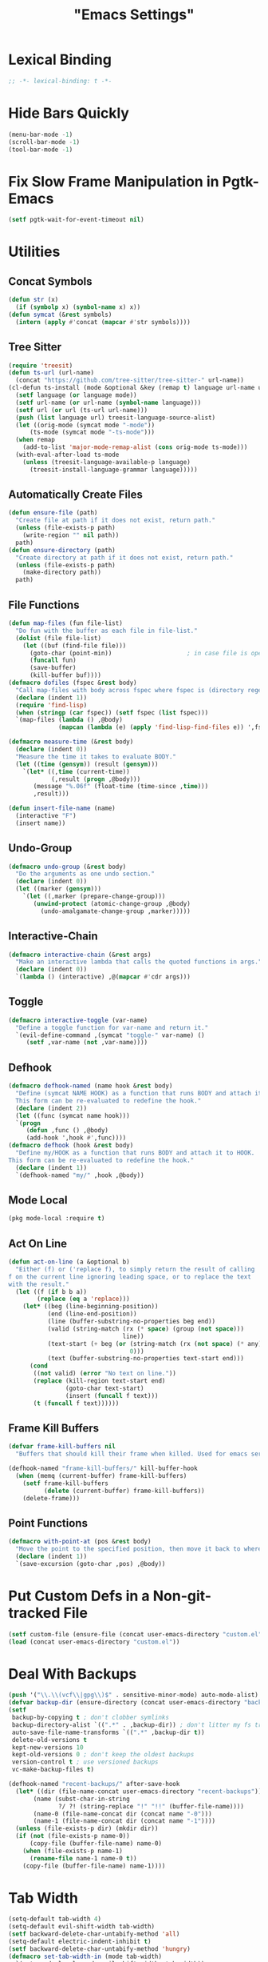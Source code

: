 #+title: "Emacs Settings"
* Lexical Binding
#+begin_src  emacs-lisp
  ;; -*- lexical-binding: t -*-
#+end_src
* Hide Bars Quickly
#+begin_src emacs-lisp
  (menu-bar-mode -1)
  (scroll-bar-mode -1)
  (tool-bar-mode -1)
#+end_src
* Fix Slow Frame Manipulation in Pgtk-Emacs
#+begin_src emacs-lisp
  (setf pgtk-wait-for-event-timeout nil)
#+end_src
* Utilities
** Concat Symbols
#+begin_src emacs-lisp
  (defun str (x)
    (if (symbolp x) (symbol-name x) x))
  (defun symcat (&rest symbols)
    (intern (apply #'concat (mapcar #'str symbols))))
#+end_src
** Tree Sitter
#+begin_src emacs-lisp
  (require 'treesit)
  (defun ts-url (url-name)
  	(concat "https://github.com/tree-sitter/tree-sitter-" url-name))
  (cl-defun ts-install (mode &optional &key (remap t) language url-name url)
    (setf language (or language mode))
    (setf url-name (or url-name (symbol-name language)))
    (setf url (or url (ts-url url-name)))
    (push (list language url) treesit-language-source-alist)
    (let ((orig-mode (symcat mode "-mode"))
  		(ts-mode (symcat mode "-ts-mode")))
  	(when remap
  	  (add-to-list 'major-mode-remap-alist (cons orig-mode ts-mode)))
  	(with-eval-after-load ts-mode
  	  (unless (treesit-language-available-p language)
  		(treesit-install-language-grammar language)))))
#+end_src
** Automatically Create Files
#+begin_src emacs-lisp
  (defun ensure-file (path)
    "Create file at path if it does not exist, return path."
    (unless (file-exists-p path)
      (write-region "" nil path))
    path)
  (defun ensure-directory (path)
    "Create directory at path if it does not exist, return path."
    (unless (file-exists-p path)
      (make-directory path))
    path)
#+end_src
** File Functions
#+begin_src emacs-lisp
  (defun map-files (fun file-list)
    "Do fun with the buffer as each file in file-list."
    (dolist (file file-list)
      (let ((buf (find-file file)))
        (goto-char (point-min))						; in case file is open
        (funcall fun)
        (save-buffer)
        (kill-buffer buf))))
  (defmacro dofiles (fspec &rest body)
    "Call map-files with body across fspec where fspec is (directory regexp) or a list of such forms."
    (declare (indent 1))
    (require 'find-lisp)
    (when (stringp (car fspec)) (setf fspec (list fspec)))
    `(map-files (lambda () ,@body)
                (mapcan (lambda (e) (apply 'find-lisp-find-files e)) ',fspec)))

  (defmacro measure-time (&rest body)
    (declare (indent 0))
    "Measure the time it takes to evaluate BODY."
    (let ((time (gensym)) (result (gensym)))
      `(let* ((,time (current-time))
              (,result (progn ,@body)))
         (message "%.06f" (float-time (time-since ,time)))
         ,result)))

  (defun insert-file-name (name)
    (interactive "F")
    (insert name))
#+end_src
** Undo-Group
#+begin_src emacs-lisp
  (defmacro undo-group (&rest body)
    "Do the arguments as one undo section."
    (declare (indent 0))
    (let ((marker (gensym)))
      `(let ((,marker (prepare-change-group)))
         (unwind-protect (atomic-change-group ,@body)
           (undo-amalgamate-change-group ,marker)))))

#+end_src
** Interactive-Chain
#+begin_src emacs-lisp
  (defmacro interactive-chain (&rest args)
    "Make an interactive lambda that calls the quoted functions in args."
    (declare (indent 0))
    `(lambda () (interactive) ,@(mapcar #'cdr args)))
#+end_src
** Toggle
#+begin_src emacs-lisp
  (defmacro interactive-toggle (var-name)
    "Define a toggle function for var-name and return it."
    `(evil-define-command ,(symcat "toggle-" var-name) ()
       (setf ,var-name (not ,var-name))))
#+end_src
** Defhook
#+begin_src emacs-lisp
  (defmacro defhook-named (name hook &rest body)
    "Define (symcat NAME HOOK) as a function that runs BODY and attach it to HOOK.
    This form can be re-evaluated to redefine the hook."
    (declare (indent 2))
    (let ((func (symcat name hook)))
  	`(progn
  	   (defun ,func () ,@body)
  	   (add-hook ',hook #',func))))
  (defmacro defhook (hook &rest body)
    "Define my/HOOK as a function that runs BODY and attach it to HOOK.
  This form can be re-evaluated to redefine the hook."
    (declare (indent 1))
    `(defhook-named "my/" ,hook ,@body))
#+end_src
** Mode Local
#+begin_src emacs-lisp
  (pkg mode-local :require t)
#+end_src
** Act On Line
#+begin_src emacs-lisp
  (defun act-on-line (a &optional b)
    "Either (f) or ('replace f), to simply return the result of calling
  f on the current line ignoring leading space, or to replace the text
  with the result."
    (let ((f (if b b a))
          (replace (eq a 'replace)))
      (let* ((beg (line-beginning-position))
             (end (line-end-position))
             (line (buffer-substring-no-properties beg end))
             (valid (string-match (rx (* space) (group (not space)))
                                  line))
             (text-start (+ beg (or (string-match (rx (not space) (* any)) line)
                                    0)))
             (text (buffer-substring-no-properties text-start end)))
        (cond
         ((not valid) (error "No text on line."))
         (replace (kill-region text-start end)
                  (goto-char text-start)
                  (insert (funcall f text)))
         (t (funcall f text))))))
#+end_src
** Frame Kill Buffers
#+begin_src emacs-lisp
  (defvar frame-kill-buffers nil
    "Buffers that should kill their frame when killed. Used for emacs server.")

  (defhook-named "frame-kill-buffers/" kill-buffer-hook
    (when (memq (current-buffer) frame-kill-buffers)
      (setf frame-kill-buffers
            (delete (current-buffer) frame-kill-buffers))
      (delete-frame)))
#+end_src
** Point Functions
#+begin_src emacs-lisp
  (defmacro with-point-at (pos &rest body)
    "Move the point to the specified position, then move it back to where it was before."
    (declare (indent 1))
    `(save-excursion (goto-char ,pos) ,@body))
#+end_src
* Put Custom Defs in a Non-git-tracked File
#+begin_src emacs-lisp
  (setf custom-file (ensure-file (concat user-emacs-directory "custom.el")))
  (load (concat user-emacs-directory "custom.el"))
#+end_src
* Deal With Backups
#+begin_src emacs-lisp
  (push '("\\.\\(vcf\\|gpg\\)$" . sensitive-minor-mode) auto-mode-alist) ; don't backup keys
  (defvar backup-dir (ensure-directory (concat user-emacs-directory "backups/")))
  (setf
   backup-by-copying t ; don't clobber symlinks
   backup-directory-alist `((".*" . ,backup-dir)) ; don't litter my fs tree
   auto-save-file-name-transforms `((".*" ,backup-dir t))
   delete-old-versions t
   kept-new-versions 10
   kept-old-versions 0 ; don't keep the oldest backups
   version-control t ; use versioned backups
   vc-make-backup-files t)

  (defhook-named "recent-backups/" after-save-hook
    (let* ((dir (file-name-concat user-emacs-directory "recent-backups"))
  		 (name (subst-char-in-string
  				?/ ?! (string-replace "!" "!!" (buffer-file-name))))
  		 (name-0 (file-name-concat dir (concat name "-0")))
  		 (name-1 (file-name-concat dir (concat name "-1"))))
  	(unless (file-exists-p dir) (mkdir dir))
  	(if (not (file-exists-p name-0))
  		(copy-file (buffer-file-name) name-0)
  	  (when (file-exists-p name-1)
  		(rename-file name-1 name-0 t))
  	  (copy-file (buffer-file-name) name-1))))
#+end_src
* Tab Width
#+begin_src emacs-lisp
  (setq-default tab-width 4)
  (setq-default evil-shift-width tab-width)
  (setf backward-delete-char-untabify-method 'all)
  (setq-default electric-indent-inhibit t)
  (setf backward-delete-char-untabify-method 'hungry)
  (defmacro set-tab-width-in (mode tab-width)
    `(setq-mode-local ,mode evil-shift-width ,tab-width))
#+end_src
* Prettify Emacs
** Hide Minor Modes
#+begin_src emacs-lisp
  (pkg diminish :require t)
#+end_src
** Font
#+begin_src emacs-lisp
  (custom-set-faces
   '(variable-pitch ((t (:family "Cochineal" :height 110))))
   '(fixed-pitch ((t (:family "Iosevka" :height 87))))
   '(default ((t (:family "Iosevka" :height 87)))))
#+end_src
** Ligatures
#+begin_src emacs-lisp
  (pkg ligature :require t :host "mickeynp/ligature.el")
  (ligature-set-ligatures 'prog-mode
                          '(("<" (rx (| (: (** 0 2 "<") (| (+ "=") (+ "-")) (** 0 3 ">"))
                                        (: (+ "*")  (\? ">"))
                                        (: "|" (\? ">"))
                                        (: "!" (>= 2 "-"))
                                        ">")))
                            ("-" (rx (| ":" "=" "+" (: (* "-") (** 1 3 ">")))))
                            ("=" (rx (| ":" "*" "+" "<<" (: (* "=") (** 0 3 ">")))))
                            (":" (rx (| (** 1 2 ":") "=" "-" "+" ">")))
                            ("+" (rx (| ":" "*" (+ "+"))))
                            ("*" (rx (| "/" "=" "+" ">")))
                            ("/" (rx "*"))
                            (">" (rx (? ">") "="))
                            ("!" (rx (** 1 3 "=")))
                            ("|" (rx ">"))
                            ;; "<~~" "<~" "~>" (concat "~" "~>") "</" "</>" "/>" ;; these look funny
                            ;; "<<-" "<-" "->" "-->" "--->" "<->" "<-->" "<--->" "<---->" "<!--" "<!---"
                            ;; "<==" "<===" "=>" "=>>" "==>" "===>" "<=>" "<==>" "<===>" "<====>"
                            ;; ">>=" "=<<"
                            ;; "::" ":::"
                            ;; "==" "!=" "===" "!==" "<=" ">="
                            ;; ":=" ":-" ":+"
                            ;; "<|" "<|>" "|>" "<>"
                            ;; "+:" "-:" "=:"
                            ;; "<******>" "<*****>" "<****>" "<***>" "<**>" "<*" "<*>" "*>"
                            ;; "++" "+++"
                            ;; "/*" "*/" "*+" "+*" "<:" ":>" "*=" "=*"
                            ))
  (global-ligature-mode 1)
#+end_src
** Icons
#+begin_src emacs-lisp
  (unless using-guix
   (pkg all-the-icons)
   (after-load all-the-icons
     (unless all-the-icons-fonts-installed?
       (all-the-icons-install-fonts t))))
#+end_src
** Line Numbers
#+begin_src emacs-lisp
  (global-display-line-numbers-mode 1)
  (setq-default display-line-numbers t
                display-line-numbers-widen t
                display-line-numbers-type 'relative
                display-line-numbers-width-start t
                display-line-numbers-grow-only t)
#+end_src
** Paren Highlighting
#+begin_src emacs-lisp
  (setf show-paren-delay 0)
  (show-paren-mode)
  (electric-pair-mode)
#+end_src
** Gruvbox Theme
#+begin_src emacs-lisp
  (pkg gruvbox-theme :require t)
  (load-theme 'gruvbox-dark-hard t)
#+end_src
** Start Screen (Dashboard)
#+begin_src emacs-lisp
  (pkg dashboard)
  (require 'dashboard)
  (setf initial-buffer-choice (lambda ()
                                (if (buffer-file-name)
                                    (current-buffer)
                                  (or (get-buffer "*dashboard*")
                                      (progn (dashboard-refresh-buffer)
                                             (get-buffer "*dashboard*")))))
        dashboard-projects-backend 'project-el
        dashboard-items '((recents . 5) (bookmarks . 5) (agenda . 5) (projects . 5)))
  (dashboard-setup-startup-hook)
#+end_src
** Turn ^L (Line Feed) Into a Horizontal Line
#+begin_src emacs-lisp
  (pkg page-break-lines :require t)
  (diminish 'page-break-lines-mode)
  (global-page-break-lines-mode)
#+end_src
** Trailing Whitespace
#+begin_src emacs-lisp
  (setq-default show-trailing-whitespace t)
#+end_src
** Line Wrap
#+begin_src emacs-lisp
  (pkg visual-fill-column)
  (defun toggle-word-wrap (&optional arg)
    (interactive)
    (let ((status (or arg (if visual-line-mode 0 1))))
      (visual-line-mode status)
      (visual-fill-column-mode 0)))
  (setf visual-fill-column-mode nil)
  (defun toggle-word-wrap-at-col (&optional arg)
    (interactive)
    (let ((status (or arg (if visual-fill-column-mode 0 1))))
      (visual-line-mode status)
      (visual-fill-column-mode status)))
  (setq-default fill-column 80)
  (global-visual-line-mode)
#+end_src
** Make Cursor Shapes Work in Terminal
#+begin_src emacs-lisp
  (pkg term-cursor :repo "h0d/term-cursor.el" :require t)
  (global-term-cursor-mode)
#+end_src
* Count Keys
#+begin_src emacs-lisp
  (pkg keyfreq :require t)
  (keyfreq-mode 1)
  (keyfreq-autosave-mode 1)
  (setf keyfreq-excluded-commands '(self-insert-command))
#+end_src
* Editing
** Evil Requirements
Use ~undo-tree~ and ~goto-chg~ to get the related features in evil.
#+begin_src emacs-lisp
  (pkg undo-tree :require t)
  (diminish 'undo-tree-mode)
  (setf undo-tree-visualizer-timestamps t
        undo-tree-visualizer-lazy-drawing nil
        undo-tree-auto-save-history t)
  (let ((undo-dir (expand-file-name "undo" user-emacs-directory)))
    (setf undo-tree-history-directory-alist (list (cons "." undo-dir))))
  ;; this is broken, the after save hook below fixes it, but it still needs to be here
  (defhook "undo-tree-save/" after-save-hook (when undo-tree-mode (undo-tree-save-history nil t)))
  (global-undo-tree-mode)

  (pkg goto-chg :require t)
#+end_src
** Make <backspace> Work Like C-g
#+begin_src emacs-lisp
  (define-key key-translation-map
    (kbd "DEL") (lambda (c) (kbd (if (eq evil-state 'insert) "DEL" "C-g"))))
#+end_src
** Evil
#+begin_src emacs-lisp
  (setf
   evil-want-keybinding nil
   evil-search-module 'evil-search
   evil-undo-system 'undo-tree
   evil-cross-lines t
   evil-want-C-u-scroll t
   evil-want-C-i-jump t
   evil-want-visual-char-semi-exclusive t
   evil-want-Y-yank-to-eol t
   evil-ex-search-vim-style-regexp t
   evil-ex-substitute-global t
   evil-ex-visual-char-range t ; column range for ex commands this doesn't work
   evil-symbol-word-search t	 ; more vim-like behavior
   evil-want-change-word-to-end nil ; ce and cw are now different
   shift-select-mode nil						; don't activate mark on shift-click
   )

  (pkg evil :require t)

  (evil-mode 1)
  (setf evil-emacs-state-cursor 'box
        evil-normal-state-cursor 'box
        evil-visual-state-cursor 'box
        evil-insert-state-cursor 'bar
        evil-replace-state-cursor 'hbar
        evil-operator-state-cursor 'hollow)
  (setf evil-extra-operator-eval-modes-alist
        '((lisp-mode . sly-eval-region)
          (scheme-mode . geiser-eval-region)
          (clojure-mode . cider-eval-region)
          (ruby-mode . ruby-send-region)
          (enh-ruby-mode . ruby-send-region)
          (python-mode . python-shell-send-region)
          (julia-mode . julia-shell-run-region)
          (raku-mode . raku-send-region-to-repl)))
#+end_src
** Evil Collection
#+begin_src emacs-lisp
  (setf evil-collection-setup-minibuffer t)
  (pkg evil-collection :require t)
  (after-load evil-collection-unimpaired (diminish 'evil-collection-unimpaired-mode))
  (setf evil-collection-mode-list (delete 'lispy evil-collection-mode-list))
  (evil-collection-init)
#+end_src
** Evil Extensions
*** Surround
Allow actions that act on surrounding delimiters: =ds=, =cs=, =ys=, etc.
#+begin_src emacs-lisp
  (pkg evil-surround :require t)
  (setq-default evil-surround-pairs-alist
                `((?“ . ("“" . "”"))
                  (?” . ("“ " . " ”"))
                  ,@evil-surround-pairs-alist))
  (global-evil-surround-mode 1)
#+end_src
*** Text Objects
#+begin_src emacs-lisp
  (pkg targets :require t :repo "noctuid/targets.el")
  (targets-setup t :last-key "N")
#+end_src
*** Swap Text Using =gx=
#+begin_src emacs-lisp
  (pkg evil-exchange :require t)
  (evil-exchange-install)
#+end_src
*** History in Minibuffer
#+begin_src emacs-lisp
  (dolist (i evil-collection-minibuffer-maps)
    (evil-define-key* 'normal (symbol-value i)
      "j" #'previous-complete-history-element
      "k" #'next-complete-history-element))
#+end_src
*** Register Previews
#+begin_src emacs-lisp
  (pkg evil-owl :require t)
  (setq evil-owl-max-string-length 500)
  (diminish 'evil-owl-mode)
  (evil-owl-mode)
#+end_src
** Align
Align multiple lines based on a regex.
A version of M-x align with live previews.
align with previews
#+begin_src emacs-lisp
  (pkg ialign)
  (setf ialign-initial-repeat t)
  (evil-define-key '(normal visual) 'global
    (kbd "<global-leader>a") (evil-define-operator evil-ialign (beg end)
                               "Call ialign on region."
                               :type line
                               (ialign beg end)))
  (evil-define-key '(normal insert) ialign-minibuffer-keymap
    (kbd "<leader>r") #'ialign-toggle-repeat
    (kbd "<leader>t") #'ialign-toggle-tabs
    (kbd "<leader>c") #'ialign-toggle-case-fold
    (kbd "<leader>p") #'ialign-toggle-pcre-mode
    (kbd "<leader>-") #'ialign-decrement-spacing
    (kbd "<leader>+") #'ialign-increment-spacing
    (kbd "<leader>=") #'ialign-increment-spacing
    (kbd "<leader>[") #'ialign-decrement-group
    (kbd "<leader>]") #'ialign-increment-group
    (kbd "<leader>f") #'ialign-set-group
    (kbd "<leader>s") #'ialign-set-spacing
    (kbd "<leader>u") (interactive-toggle ialign-auto-update)
    (kbd "<leader>U") #'ialign-update
    (kbd "<leader>?") #'ialign-show-help)
#+end_src
** Title Case
#+begin_src emacs-lisp
  (pkg titlecase)
  (evil-define-operator evil-titlecase (beg end) "Make range title case." (titlecase-region beg end))
  (evil-define-key '(normal visual) 'global
    (kbd "g M-u") #'evil-titlecase)
#+end_src
* Misc Settings
** Save Location in Closed Buffers
#+begin_src emacs-lisp
  (save-place-mode 1)
#+end_src
** Variables
#+begin_src emacs-lisp
  (setf
   ;; Sentence regexes only allow double spaced sentences, stop that.
   sentence-end-double-space nil
   ;; This also highlights a lot of non-error things.
   next-error-message-highlight t
   ;; Ensure documentation is loaded from autoloaded functions
   help-enable-symbol-autoload t
   show-trailing-whitespace t)
  (setq-default
   ;; files must end in newline
   require-final-newline t)
#+end_src
** Right Click Menu
#+begin_src emacs-lisp
  (context-menu-mode)
#+end_src
* Global Binds
** Misc
#+begin_src emacs-lisp
  (evil-define-key 'normal evil-ex-search-keymap
    "j" #'next-line-or-history-element
    "k" #'previous-line-or-history-element)

  (evil-define-key '(normal visual) 'global
    (kbd "<leader>;") #'execute-extended-command
    "ge" (evil-define-operator evil-eval (beg end)
           "Evaluate code."
           :move-point nil
           (let ((func (cdr-safe (assoc major-mode evil-extra-operator-eval-modes-alist))))
             (if func
                 (save-mark-and-excursion
                   (setf (point) beg)
                   (setf (mark) end)
                   (call-interactively func))
               (eval-region beg end t))))
    "gE" (evil-define-operator evil-eval-elisp-replace (beg end)
           "Evaluate code then replace with result."
           :move-point nil
           (let ((result (eval (car (read-from-string (buffer-substring-no-properties beg end))))))
             (evil-delete beg end nil ?_)
             (message "%S" result)
             (insert (prin1-to-string result))))
    "gc" (evil-define-operator evil-comment (beg end)
           "Commenting code."
           (comment-or-uncomment-region beg end))
    "gC" (evil-define-operator evil-comment+yank (beg end type register)
           "Commenting code and yanking original."
           (interactive "<R><x>")
           (evil-yank beg end type register)
           (comment-or-uncomment-region beg end))
    "gs" (evil-define-operator evil-replace-with-reg (beg end type register)
           "Replace region with active register."
           (interactive "<R><x>")
           (evil-delete beg end type ?_)
           (insert (evil-get-register (or register ?\")))))

  (evil-define-key 'motion 'global
    "]]" (evil-define-motion evil-next-close-bracket (count)
           "Go to [count] next unmatched ')'."
           :type exclusive
           (forward-char)
           (evil-up-paren ?\[ ?\] (or count 1))
           (backward-char))
    "[[" (evil-define-motion evil-previous-open-bracket (count)
           "Go to [count] previous unmatched '{'."
           :type exclusive
           (evil-up-paren ?\[ ?\] (- (or count 1))))
    (kbd "M-e") #'evil-backward-word-end
    (kbd "M-E") #'evil-backward-WORD-end)

  (evil-define-key 'normal 'global
    (kbd "U") #'evil-redo
    (kbd "<escape>") (defun my/evil-escape-or-no-highlight ()
  					 (interactive)
  					 (if (minibufferp)
  						 (abort-recursive-edit)
  					   (evil-ex-nohighlight)))
    (kbd "<global-leader>s") #'scratch-buffer
    (kbd "<global-leader>b") #'bookmark-jump
    (kbd "<global-leader>B") #'bookmark-set
    (kbd "<global-leader>td") #'toggle-debug-on-error
    (kbd "<global-leader>tw") #'toggle-word-wrap
    (kbd "<global-leader>tW") #'toggle-word-wrap-at-col
    (kbd "<global-leader>tp") (evil-define-command toggle-profiler ()
  							  (require 'profiler)
  							  (if (not (profiler-running-p))
  								  (profiler-start 'cpu+mem)
  								(profiler-stop)
  								(profiler-report)))
    (kbd "S") (evil-define-command evil-file-substitute () (evil-ex "%s/"))
    (kbd "gB") #'ibuffer
    (kbd "<global-leader>d") #'dired)
  (evil-define-key nil 'global
    (kbd "<f1>r") #'info-display-manual)
#+end_src
** Printing
#+begin_src emacs-lisp
  (defvar mode-print-formatter nil
    "A function that takes a string of text on a line and turns them into a print statement in the current mode.")

  (defun print-text-on-line ()
    "Apply mode-print-formatter to the text on the current line."
    (interactive)
    (act-on-line 'replace mode-print-formatter))

  (evil-define-key 'normal 'global
    (kbd "gp") #'print-text-on-line)
  (evil-define-key 'insert 'global
    (kbd "M-p") #'print-text-on-line)
#+end_src
** Window / Buffer
#+begin_src emacs-lisp
  (evil-define-key nil 'global
    (kbd "C-h") #'evil-window-left
    (kbd "C-j") #'evil-window-down
    (kbd "C-k") #'evil-window-up
    (kbd "C-l") #'evil-window-right
    (kbd "C-q") #'kill-current-buffer
    (kbd "C-S-q") (evil-define-command save-&-kill-buffer () (save-buffer) (kill-buffer))
    (kbd "M-RET") (evil-define-command split-right ()
                    (split-window-horizontally)
                    (evil-window-right 1))
    (kbd "M-S-RET") (evil-define-command split-left () (split-window-horizontally))
    (kbd "M-DEL") (evil-define-command split-down ()
                    (split-window-vertically)
                    (evil-window-down 1))
    (kbd "M-S-DEL") (evil-define-command split-up () (split-window-vertically)))

  (evil-define-key 'normal 'global
    (kbd "C-w RET") #'split-right
    (kbd "C-w S-RET") #'split-left
    (kbd "C-w DEL") #'split-down
    (kbd "C-w S-DEL") #'split-up)
#+end_src
** Text Objects
#+begin_src emacs-lisp
  (targets-define-to regex-group "\\\\(" "\\\\)" pair
                     :bind t :keys "g")
  (targets-define-to regex-group "\\\\( " " \\\\)" pair
                     :bind t :keys "G")
  (setq-default evil-surround-pairs-alist
                `((?g "\\(" . "\\)") (?G "\\( " . " \\)")
  				,@evil-surround-pairs-alist))

  (evil-define-text-object evil-whole-buffer (count &optional beg end type)
    "Whole buffer." (list (point-min) (point-max)))
  (define-key evil-outer-text-objects-map (kbd "o") #'evil-whole-buffer)
#+end_src
** Leader Keys
#+begin_src emacs-lisp
  (defun send-keys (keys)
    "Type the key sequence (kbd keys)."
    (setf prefix-arg current-prefix-arg)
    (setf unread-command-events
          (nconc (listify-key-sequence (kbd keys))
                 unread-command-events)))
  (after-load evil
    (evil-define-key '(normal visual) 'global
      (kbd "SPC") (lambda () (interactive) (send-keys "<leader>"))
      (kbd "\\") (lambda () (interactive) (send-keys "<global-leader>")))
    (evil-define-key 'insert 'global
      (kbd "M-;") (lambda () (interactive) (send-keys "<leader>"))
      (kbd "M-:") (lambda () (interactive) (send-keys "<global-leader>"))))
#+end_src
** Universal Argument
#+begin_src emacs-lisp
  (define-key global-map (kbd "M-u") #'universal-argument)
  (define-key universal-argument-map (kbd "C-u") nil)
  (define-key universal-argument-map (kbd "M-u") #'universal-argument-more)
  (after-load evil-maps
    (define-key evil-motion-state-map (kbd "M-u") nil))
#+end_src
** Structural Editing with Treesitter
#+begin_src emacs-lisp
  ;; Atoms are nodes with no children or unnamed nodes.
  ;; Nodes beginning and ending with unnamed nodes tend to be lists.
  ;; Nodes containing a mixture of lists and non-lists tend to be blocks.
  ;; Blocks are usually all nodes that aren't lists or atoms.
  (defun first-child (node &optional named)
    (treesit-node-child node 0 named))
  (defun last-child (node &optional named)
    (treesit-node-child node (- (treesit-node-child-count node named) 1) named))

  ;; This definition erroniously considers some nodes of the form (NAME ATOM) to
  ;; be blocks.
  (defun node-atom-p (node)
    (when (or (not (treesit-node-check node 'named))
              (= (treesit-node-child-count node) 0))
      node))
  (defun node-list-p (node)
    (and (<= 2 (or (treesit-node-child-count node) 0))
         (not (treesit-node-check (first-child node) 'named))
         (not (treesit-node-check (last-child node) 'named))
         node))
  (defun node-block-p (node)
    (and (not (node-list-p node))
         (< 0 (or (treesit-node-child-count node t) 0))
         node))

  (defun node-at-point ()
    (let ((min (treesit-node-at (point))))
      (or (treesit-parent-while
           min (lambda (node) (= (treesit-node-start node)
                                 (treesit-node-start min))))
          min)))
  (defun node-times (times node f &optional named)
    (dotimes (_ times) (setf node (or (funcall f node named) node)))
    node)
  (defun nth-sibling (n node &optional named)
    (if (< n 0)
        (node-times (- n) node #'treesit-node-prev-sibling named)
      (node-times n node #'treesit-node-next-sibling named)))
  (defun node-body (node)
    (if (node-list-p node)
        node
      (last-child node)))
  (defun body-child (node)
    (let ((body (if (node-list-p node) node (node-body node))))
      (first-child body (node-list-p body))))
  (defun body-parent (node)
    (let* ((parent (treesit-node-parent node))
           (grandarent (treesit-node-parent parent)))
      (if (and grandarent (node-list-p parent) (node-block-p grandarent))
          grandarent parent)))

  (defun nth-fun (n node fun &rest args)
    (dotimes (_ n) (setf node (or (apply fun node args) node)))
    node)
  (defun nth-parent (n node &optional satisfiesp)
    (nth-fun n node (lambda (node)
                      (treesit-parent-until node (or satisfiesp #'identity)))))
  (defun goto-start (node)
    (when node (goto-char (treesit-node-start node))))
  (defun goto-end (node)
    (when node (goto-char (treesit-node-end node))))

  (defun node-bounds (node)
    (list (treesit-node-start node) (treesit-node-end node)))
  (defun bounds-delete (bounds)
    (delete-region (car bounds) (cadr bounds)))
  (defun bounds-string (bounds)
    (buffer-substring (car bounds) (cadr bounds)))
  (defun bounds-replace (bounds str)
    (bounds-delete bounds)
    (save-excursion
      (goto-char (car bounds))
      (insert str)))
  (defun bounds-swap (a b)
    (when (< (car b) (car a))
      (let ((tmp a))
        (setf a b
              b tmp)))
    (let* ((a-str (bounds-string a))
           (b-str (bounds-string b)))
      (save-excursion
       (bounds-replace b a-str)
       (bounds-replace a b-str))))

  (defun list-node-inner-bounds (node)
    (let* ((cnt (treesit-node-child-count node)))
      (if (= cnt 2)
          (list (treesit-node-end (treesit-node-child node 0))
                (treesit-node-start (treesit-node-child node 1)))
        (list (treesit-node-start (treesit-node-child node 1))
              (treesit-node-end (treesit-node-child node (- cnt 2)))))))
  (defun expr-at-point (count)
    (nth-parent (- count 1) (node-at-point)))
  (defun atom-at-point ()
    (treesit-node-at (point)))
  (defun list-at-point (count)
    (nth-parent count (treesit-node-at (point)) #'node-list-p))
  (defun block-at-point (count)
    (let ((n (node-at-point)))
     (nth-parent (- count (if (node-block-p n) 1 0)) n #'node-block-p)))
  (defun node-outer-bounds (start &optional end)
    (setf end (or end start))
    (list (treesit-node-start start)
          (if-let ((next (treesit-node-next-sibling end)))
            (treesit-node-start next)
            (treesit-node-end end))))
  (defun comment-node-p (node)
    (string= (treesit-node-type node) "comment"))
  (defun comment-dir (node fun)
    (cl-loop for next = (funcall fun node)
             while (and next (comment-node-p next))
             do (setf node next))
    node)
  (defun comment-bounds (outerp)
    (let ((node (node-at-point)))
      (if (not (comment-node-p node))
          (list (point) (point))
        (let ((start (comment-dir node #'treesit-node-prev-sibling))
              (end (comment-dir node #'treesit-node-next-sibling)))
          (if outerp
              (node-outer-bounds start end)
            (list (treesit-node-start start) (treesit-node-end end)))))))
  (evil-define-key nil evil-inner-text-objects-map
    "e" (evil-define-text-object evil-inner-treesit-expr (count &optional beg end type)
          (node-bounds (expr-at-point (or count 1))))
    "a" (evil-define-text-object evil-inner-treesit-atom (count &optional beg end type)
          (node-bounds (atom-at-point)))
    "l" (evil-define-text-object evil-inner-treesit-list (count &optional beg end type)
          (list-node-inner-bounds (list-at-point (or count 1))))
    "b" (evil-define-text-object evil-inner-treesit-block (count &optional beg end type)
          (let ((body (node-body (block-at-point (or count 1)))))
            (if (node-list-p body)
                (list-node-inner-bounds body)
              (node-bounds body))))
    "c" (evil-define-text-object evil-inner-treesit-comment (count &optional beg end type)
          (comment-bounds nil)))
  (evil-define-key nil evil-outer-text-objects-map
    "e" (evil-define-text-object evil-outer-treesit-expr (count &optional beg end type)
          (node-outer-bounds (expr-at-point (or count 1))))
    "a" (evil-define-text-object evil-outer-treesit-atom (count &optional beg end type)
          (node-outer-bounds (atom-at-point)))
    "l" (evil-define-text-object evil-outer-treesit-list (count &optional beg end type)
          (node-bounds (nth-parent (or count 1) (treesit-node-at (point)) #'node-list-p)))
    "b" (evil-define-text-object evil-outer-treesit-block (count &optional beg end type)
          (node-bounds (block-at-point (or count 1))))
    "c" (evil-define-text-object evil-outer-treesit-comment (count &optional beg end type)
          (comment-bounds t)))

  (evil-define-key 'motion 'global
    ;; TODO: aggregate jumps on these commands so that C-o will go back before a
    ;; sequence of them.
    (kbd "M-h") (evil-define-motion tree-up (count)
                  (goto-start (nth-fun (or count 1) (node-at-point) #'body-parent)))
    (kbd "M-j") (evil-define-motion tree-next (count)
                  (goto-start (nth-sibling (or count 1) (node-at-point) t)))
    (kbd "M-k") (evil-define-motion tree-prev (count)
                  (goto-start (nth-sibling (- (or count 1)) (node-at-point) t)))
    (kbd "M-l") (evil-define-motion tree-down (count)
                  (goto-start (nth-fun (or count 1) (node-at-point) #'body-child))))

  (evil-define-key 'normal 'global
    (kbd "<leader>h") (evil-define-motion list-start (count)
                        (goto-start (treesit-node-next-sibling
                                     (first-child (list-at-point (or count 1)))))
                        (evil-insert-state))
    (kbd "<leader>l") (evil-define-motion list-end (count)
                        (goto-end (treesit-node-prev-sibling
                                   (last-child (list-at-point (or count 1)))))
                        (evil-insert-state))
    (kbd "M-J") (evil-define-command drag-forward (count)
                  (interactive "<c>")
                  (let* ((node (node-at-point))
                         (next-bounds (node-bounds (nth-sibling (or count 1) node
                                                                t))))
                    (goto-char (car next-bounds))
                    (bounds-swap (node-bounds node) next-bounds)))
    (kbd "M-K") (evil-define-command drag-backward (count)
                  (interactive "<c>")
                  (drag-forward (- (or count 1))))
    (kbd "<leader>u") (evil-define-command raise (count)
                        (interactive "<c>")
                        (let* ((node (node-at-point))
                               (bounds (node-bounds node))
                               (replace (node-bounds (body-parent node))))
                          (delete-region (cadr bounds) (cadr replace))
                          (delete-region (car replace) (car bounds)))))
#+end_src
* Center The Cursor
#+begin_src emacs-lisp
  (pkg centered-cursor-mode :require t)
  (diminish 'centered-cursor-mode)
  (global-centered-cursor-mode 1)
  (push #'abort-recursive-edit ccm-ignored-commands)
  (setf scroll-conservatively most-positive-fixnum)
#+end_src
* Major Modes
** Prog
#+begin_src emacs-lisp
  (add-hook 'prog-mode-hook #'display-fill-column-indicator-mode)
#+end_src
** Lisp
#+begin_src emacs-lisp
  (pkg lispy)
  (after-load lispy (diminish 'lispy-mode))
  (set-tab-width-in lisp-mode 2)
  (set-tab-width-in emacs-lisp-mode 2)
  (set-tab-width-in common-lisp-mode 2)
  (set-tab-width-in clojure-mode 2)
  (set-tab-width-in scheme-mode 2)

  (pkg lispyville)
  (after-load lispyville (diminish 'lispyville-mode))
  (add-hook 'emacs-lisp-mode-hook #'lispyville-mode)
  (add-hook 'common-lisp-mode-hook #'lispyville-mode)
  (add-hook 'lisp-mode-hook #'lispyville-mode)
  (add-hook 'lisp-data-mode-hook #'lispyville-mode)
  (cl-macrolet ((defto (name key)
                  `(targets-define-to ,name ',name nil object :bind t
                                      :keys ,key :hooks lispyville-mode-hook)))
    (defto lispyville-comment "c")
    (defto lispyville-atom "a")
    (defto lispyville-list "f")
    (defto lispyville-sexp "x")
    (defto lispyville-function "d")
    (defto lispyville-string "s"))
  (after-load lispyville
    (lispyville-set-key-theme '(operators
                                c-w
                                prettify
                                (atom-movement t)
                                additional-movement
                                commentary
                                slurp/barf-cp
                                (escape insert)))
    (defmacro surround-paren-insert (object at-end)
      "Surround object and instert at the given end (either start or end)."
      `(lambda () (interactive)
         (evil-start-undo-step)
         (apply 'evil-surround-region
                (append (let* ((obj (,object))
                               (start (car obj)))
                          (if (eq (char-after start) ?')
                              (cons (+ 1 start) (cdr obj))
                            obj))
                        '(?\))))
         ,@(if (eq at-end 'end)
               '((lispyville-up-list)
                 (insert " ")
                 (evil-insert 1))
             '((forward-char)
               (insert " ")
               (backward-char 1)
               (evil-insert 1)))))
    (evil-define-key '(visual normal) lispyville-mode-map
      (kbd "<leader>(") #'lispy-wrap-round
      (kbd "<leader>{") #'lispy-wrap-braces
      (kbd "<leader>[") #'lispy-wrap-brackets
      (kbd "<leader>)") #'lispyville-wrap-with-round
      (kbd "<leader>}") #'lispyville-wrap-with-braces
      (kbd "<leader>]") #'lispyville-wrap-with-brackets
      (kbd "M-h") #'lispyville-backward-up-list
      (kbd "M-j") (lambda ()
                    (interactive)
                    (lispyville-forward-sexp)
                    (lispyville-forward-sexp-begin))
      (kbd "M-k") #'lispyville-backward-sexp
      (kbd "M-l") #'lispyville-next-opening
      (kbd "M-J") #'lispyville-drag-forward
      (kbd "M-K") #'lispyville-drag-backward
      (kbd "<leader>@") #'lispy-splice
      (kbd "<leader>w") (surround-paren-insert lispyville-inner-sexp start)
      (kbd "<leader>W") (surround-paren-insert lispyville-inner-sexp end)
      (kbd "<leader>i") (surround-paren-insert lispyville-a-list start)
      (kbd "<leader>I") (surround-paren-insert lispyville-a-list end)
      (kbd "<leader>s") #'lispy-split
      (kbd "<leader>j") #'lispy-join
      (kbd "<leader>r") #'lispy-raise-sexp
      (kbd "<leader>R") #'lispyville-raise-list
      (kbd "<leader>h") (evil-define-command lispyville-insert-at-beginnging-of-list (count)
                          (interactive "<c>")
                          (lispyville-insert-at-beginning-of-list count)
                          (insert " ")
                          (backward-char))
      (kbd "<leader>l") #'lispyville-insert-at-end-of-list
      (kbd "<leader>o") #'lispyville-open-below-list
      (kbd "<leader>O") #'lispyville-open-above-list))
  (evil-define-key '(insert) lispyville-mode-map
    (kbd "M-l") (lambda () (interactive) (insert "λ"))
    (kbd "M-L") (lambda () (interactive) (insert "Λ")))
#+end_src
*** Rainbow Delimiters
#+begin_src emacs-lisp
  (pkg rainbow-delimiters)
  (add-hook 'lispyville-mode-hook #'rainbow-delimiters-mode)
#+end_src
** Common Lisp
#+begin_src emacs-lisp
  (pkg sly)
  (setf inferior-lisp-program "/usr/bin/sbcl")
  (cl-macrolet ((defmacroexpand (name fn)
                  `(evil-define-operator ,name (beg end)
                     :move-point nil
                     (save-excursion
                       (goto-char beg)
                       (,fn)))))
    (defmacroexpand sly-evil-macroexpand-all sly-macroexpand-all)
    (defmacroexpand sly-evil-macroexpand-1 sly-macroexpand-1)
    (defmacroexpand sly-evil-macroexpand-all-inplace sly-macroexpand-all-inplace)
    (defmacroexpand sly-evil-macroexpand-1-inplace sly-macroexpand-1-inplace))
  (evil-define-key '(normal visual) sly-mode-map
    "=" (evil-define-operator evil-lisp-indent-region (beg end)
          :type line
          :move-point nil
          (lisp-indent-region beg end))
    (kbd "<leader>me") #'sly-evil-macroexpand-all
    (kbd "<leader>m1") #'sly-evil-macroexpand-1
    (kbd "<leader>Me") #'sly-evil-macroexpand-all-inplace
    (kbd "<leader>M1") #'sly-evil-macroexpand-1-inplace
    (kbd "<leader>fu") #'sly-undefine-function)
#+end_src
** Rust
#+begin_src emacs-lisp
  (pkg rustic)
  (setq rustic-lsp-client 'eglot)

  ;; Rustic sets eglot server programs so relace that value.
  (after-load (rustic eglot)
    (push
     '((rustic-mode)
       "rust-analyzer"
       :initializationOptions
       (:rust-analyzer
        (:checkOnSave
         (
          :enable t
          :command "clippy"))))
     eglot-server-programs))
  (set-tab-width-in rust-mode 2)
  (setf rust-indent-offset 2)
  (custom-set-default 'rustic-indent-offset 2)
  (setq-mode-local rustic-mode mode-print-formatter
                   (lambda (text)
                     (concat "println!(\"{:#?}\", (" text "));")))
#+end_src
** C#
#+begin_src emacs-lisp
  (ts-install 'csharp :url-name "c-sharp")
  (setq-mode-local csharp-ts-mode mode-print-formatter
                   (lambda (str)
                     (setf str (replace-regexp-in-string ";" " +" str))
                     (concat "Console.WriteLine(" str ");")))
  (add-hook 'csharp-ts-mode #'eglot-ensure)
  (after-load eglot
    (push `((csharp-ts-mode) ,(concat "omnisharp" (if using-guix "-wrapper" "")) "-lsp")
          eglot-server-programs))
  (set-tab-width-in csharp-ts-mode 4)
#+end_src
** Scheme
#+begin_src emacs-lisp
  (pkg geiser)
  (defhook scheme-mode-hook (geiser-mode) (lispyville-mode))
  (setf geiser-mode-start-repl-p t)

  (pkg geiser-guile)
  (after-load geiser
    (require 'geiser-guile)
    (evil-define-key 'normal geiser-mode-map
      (kbd "<insert>") #'geiser-mode-switch-to-repl))
#+end_src
** Anki External Editor
#+begin_src emacs-lisp
  (defvar anki-mode-hook nil)
  (defvar anki-mode-map (make-sparse-keymap))
  (evil-define-key 'normal anki-mode-map
    (kbd "<leader>m") #'org-latex-preview)
  (targets-define-to latex-math-block "\\$(" ")\\$"
                     pair :bind t :keys "m" :hooks anki-mode-hook)
  (targets-define-to latex-MATH-block "\\$( " " )\\$"
                     pair :bind t :keys "M" :hooks anki-mode-hook)

  (defun replace-all (regex replacement)
    (replace-regexp (regexp-quote regex) replacement nil (point-min) (point-max)))

  (defun anki-mode ()
    "Major mode for editing Anki flashcards."
    (interactive)
    (kill-all-local-variables)
    (use-local-map anki-mode-map)

    (replace-all "[$]" "$(")
    (replace-all "[/$]" ")$")
    (add-hook 'before-save-hook
              (lambda () (replace-all "$(" "[$]"))
              nil t)
    (add-hook 'before-save-hook
              (lambda () (replace-all ")$" "[/$]"))
              nil t)
    (flyspell-mode)

    (setf require-final-newline nil)
    (setf evil-surround-pairs-alist
          `((?m . ("$(" . ")$"))
            (?M . ("$( " . " )$"))
            ,@evil-surround-pairs-alist))
    (setf major-mode 'anki-mode)
    (setf mode-name "Anki")
    (run-hooks 'anki-mode-hook))
#+end_src
** Haskell
#+begin_src emacs-lisp
  (pkg haskell-mode)
  (add-hook 'haskell-mode #'eglot-ensure)
  (setq-mode-local haskell-mode
                   electric-pair-pairs (cons '(?` . ?`) electric-pair-pairs))
  (setf lsp-haskell-formatting-provider "fourmolu")
  (after-load eglot
    (push
     '((haskell-mode)
       "haskell-language-server" "--lsp"
       :initializationOptions
       (:haskell\.formattingProvider "fourmolu"))
     eglot-server-programs))
#+end_src
** Context
#+begin_src emacs-lisp
  (defvar context-tags)
  (defvar context-start/end-tags)
  (defvar context-insert-tag--tag-hist)
  (defvar context-insert-tag--start/end-hist)
  (defun context-get-tag-pair ()
    (-if-let* ((str (completing-read "Start/End: " context-start/end-tags
                                     nil nil nil 'context-insert-tag--start/end-hist))
               ((start end) (split-string str "/"))
               (type (completing-read "Type: " context-tags
                                      nil nil nil 'context-insert-tag--tag-hist)))
        (list (concat "\\" start type) (concat "\\" end type))
      (error "Expected only one slash in pattern.")))
  (defun context-insert-tag-pair (start end)
    (interactive (context-get-tag-pair))
    "Insert start| \\n end, leave the point on the |."
    (insert start)
    (save-excursion (newline) (insert end)))
  (evil-define-operator context-wrap-tag-pair (beg end)
    "Wrap region in tag."
    :type line
    (let ((pair (context-get-tag-pair)))
      (goto-char end)
      (insert (cadr pair))
      (newline)
      (goto-char beg)
      (insert (car pair))
      (save-excursion (newline))))

  (setf context-start/end-tags '("start/stop" "b/e"))
  (setf context-tags '("paragraph" "itemize" "component" "TABLE" "TABLEhead" "TABLEbody" "TC" "TR" "TH"))

  (evil-define-key 'insert tex-mode-map
    (kbd "<leader>t") #'context-insert-tag-pair)
  (evil-define-key 'normal tex-mode-map
    (kbd "<leader>ti") #'context-insert-tag-pair)
  (evil-define-key '(normal visual) tex-mode-map
    (kbd "<leader>tw") #'context-wrap-tag-pair)

#+end_src
** Org
*** Org-mode
#+begin_src emacs-lisp
  (after-load org-indent (diminish 'org-indent-mode))
  (defhook org-mode-hook
    (org-indent-mode)
    (variable-pitch-mode)
    (setq-local electric-pair-inhibit-predicate
                `(lambda (p) (or (char-equal p ?<)
                                 (,electric-pair-inhibit-predicate p)))))
  (setf org-todo-keywords '((sequence "TODO" "IN-PROGRESS" "DONE"))
        org-hide-emphasis-markers t
        org-pretty-entities t
        org-pretty-entities-include-sub-superscripts t
        org-startup-with-latex-preview t
        org-imenu-depth 4)

  (after-load org
    ;; Increase size of latex previews.
    (plist-put org-format-latex-options :scale 1.3))
  (custom-set-faces
   `(org-latex-and-related ((t (:inherit fixed-pitch :foreground ,(face-foreground 'default) :background ,(face-background 'default)))))
   '(org-block ((t (:inherit fixed-pitch))))
   '(org-code ((t (:inherit (shadow fixed-pitch)))))
   '(org-document-info ((t (:foreground "dark orange"))))
   '(org-document-info-keyword ((t (:inherit (shadow fixed-pitch)))))
   '(org-indent ((t (:inherit (org-hide fixed-pitch)))))
   '(org-link ((t (:foreground "royal blue" :underline t))))
   '(org-meta-line ((t (:inherit (font-lock-comment-face fixed-pitch)))))
   '(org-block-begin-line ((t (:inherit org-meta-line))))
   '(org-block-end-line ((t (:inherit org-meta-line))))
   '(org-property-value ((t (:inherit fixed-pitch))) t)
   '(org-special-keyword ((t (:inherit (font-lock-comment-face fixed-pitch)))))
   '(org-table ((t (:inherit fixed-pitch :foreground "#83a598"))))
   '(org-tag ((t (:inherit (shadow fixed-pitch) :weight bold :height 0.8))))
   '(org-verbatim ((t (:inherit (shadow fixed-pitch)))))
   '(org-level-1 ((t (:inherit outline-1 :height 1.5))))
   '(org-level-2 ((t (:inherit outline-2 :height 1.4))))
   '(org-level-3 ((t (:inherit outline-3 :height 1.3))))
   '(org-level-4 ((t (:inherit outline-4 :height 1.2))))
   '(org-level-5 ((t (:inherit outline-5 :height 1.1))))
   '(org-document-title ((t (:height 2.0)))))
  ;; Don't make text bigger after 8 levels.
  (setf org-cycle-level-faces nil)
  (setf org-fontify-done-headline nil)
  (setf org-html-validation-link nil)
  (setf org-highlight-latex-and-related '(latex))
#+end_src
*** Hide Org Markup
#+begin_src emacs-lisp
  (pkg org-appear)
  (add-hook 'org-mode-hook #'org-appear-mode)
  (mapc (lambda (sym) (set sym t))
        '(org-appear-autoemphasis
  		org-appear-autolinks
  		org-appear-autoentities
  		org-appear-autokeywords
  		org-appear-autosubmarkers
  		org-appear-inside-latex))
#+end_src
*** Toggle Latex Fragments
#+begin_src emacs-lisp
  (pkg org-fragtog)
  (add-hook #'org-mode-hook #'org-fragtog-mode)
#+end_src
*** Roam
#+begin_src emacs-lisp
  (pkg org-roam)
  (setf org-roam-v2-ack t
        org-roam-completion-everywhere t
        org-roam-directory (file-truename "~/org"))
  (defun org-roam-get-unlinked-node-ids ()
    "Get the IDs of nodes with no backlinks."
    (cl-set-difference (mapcar #'car (org-roam-db-query [:select id :from nodes]))
                       (mapcar #'car (org-roam-db-query [:select dest :from links]))
                       :test 'string=))
  (evil-define-key 'normal 'global
    (kbd "<global-leader>nf") #'org-roam-node-find
    (kbd "<global-leader>nu")
    (evil-define-command org-roam-unlinked-node-find (&optional other-window initial-input filter-fn)
      "Find nodes with no backlinks."
      (let ((titles (mapcar (lambda (id) (-> id org-roam-node-from-id org-roam-node-title))
                            (org-roam-get-unlinked-node-ids))))
        (org-roam-node-visit (org-roam-node-from-title-or-alias
                              (completing-read "Node: " titles filter-fn t initial-input))
                             other-window))))

  (after-load org-roam
    (cl-flet ((template-with-tags
               (key name tags)
               `(,key ,name plain "\n%?"
                      :if-new (file+head "%<%Y%m%d%H%M%S>-${slug}.org"
                                         ,(concat "#+title: ${title}\n#+filetags: " tags "\n"))
                      :unnarrowed t)))
      (setf org-roam-capture-templates
            (list '("d" "default" plain "\n%?"
                    :if-new (file+head "%<%Y%m%d%H%M%S>-${slug}.org" "#+title: ${title}\n")
                    :unnarrowed t)
                  (template-with-tags "c" "computer science A-level" ":CSAL:")
                  (template-with-tags "p" "physics A-level" ":PAL:")
                  (template-with-tags "m" "maths A-level" ":MAL:")
                  (template-with-tags "f" "further maths A-level" ":FMAL:")
                  (template-with-tags "w" "word" ":Word:"))))
    (nconc org-roam-capture-templates
           '(("t" "like the regular template but todo"))
           (mapcar (lambda (templ)
                     (setf (car templ) (concat "t" (car templ)))
                     (let (out finnish-used? i)
                       (while (setf i (pop templ))
                         (cond
                          ((eq i :if-new)
                           (push i out)
                           (setf i (pop templ))
                           (cl-symbol-macrolet ((target (caddr i)))
                             (let ((reg (rx line-start "#+filetags:"
                                            (+ space)
                                            (group (*? anychar))
                                            ":\n")))
                               (setf target
                                     (if (string-match reg target)
                                         (replace-regexp-in-string reg "#+filetags: \\1:TODO:\n" target)
                                       (concat target "#+filetags: :TODO:\n")))))
                           (push i out))
                          ((eq i :immediate-finish) (pop templ))
                          (t (push i out))))
                       (nreverse (cons t (cons :immediate-finish out)))))
                   (copy-tree org-roam-capture-templates)))

    (evil-define-key 'insert org-mode-map
      (kbd "<leader>n") #'org-roam-node-insert)
    (evil-define-key 'normal org-mode-map
      (kbd "<leader>nb") #'org-roam-buffer-toggle
      (kbd "<leader>ng") #'org-roam-graph
      (kbd "<leader>ni") #'org-roam-node-insert
      (kbd "<leader>nc") #'org-roam-capture
      (kbd "<leader>nn") #'org-id-get-create
      (kbd "<leader>nt") #'org-roam-tag-add
      (kbd "<leader>nT") #'org-roam-tag-remove
      (kbd "<leader>nd") #'org-roam-dailies-capture-today
      (kbd "<leader>na") #'org-roam-alias-add)
    (org-roam-db-autosync-mode)
    ;; If using org-roam-protocol
    ;; (require 'org-roam-protocol)
    )
#+end_src
*** Evil Integration
#+begin_src emacs-lisp
  (pkg evil-org)
  (after-load evil-org (diminish 'evil-org-mode))
  (add-hook 'org-mode-hook #'evil-org-mode)
  (after-load evil-org
    (require 'evil-org-agenda)
    (evil-org-agenda-set-keys)
    (evil-define-key 'normal 'global
      (kbd "<global-leader>o") #'org-agenda)
    (evil-define-key 'insert org-mode-map
      (kbd "<leader>b") #'org-insert-structure-template
      (kbd "M-H") #'org-metaleft
      (kbd "M-J") #'org-metaup
      (kbd "M-K") #'org-metadown
      (kbd "M-L") #'org-metaright)
    (evil-define-key 'normal org-capture-mode-map
      (leader "k") #'org-capture-kill
      (leader "c") #'org-capture-finalize)
    (evil-define-key '(normal insert) org-mode-map
      (kbd "<leader>.") #'org-time-stamp
      (kbd "<leader>l") #'org-insert-link)
    (evil-define-key 'normal org-mode-map
      (kbd "M-j") #'org-forward-element
      (kbd "M-h") #'org-up-element
      (kbd "M-k") #'org-backward-element
      (kbd "M-l") #'org-down-element
      (kbd "M-H") #'org-metaleft
      (kbd "M-J") #'org-metaup
      (kbd "M-K") #'org-metadown
      (kbd "M-L") #'org-metaright

      (kbd "<leader>x") #'org-export-dispatch
      (kbd "<leader>i") #'org-display-inline-images
      (kbd "<leader>I") #'org-remove-inline-images
      (kbd "<leader>m") #'org-latex-preview
      (kbd "<leader>a") #'org-agenda-file-to-front
      (kbd "<leader>r") #'org-remove-file
      (kbd "<leader>c") #'org-ctrl-c-ctrl-c
      (kbd "<leader>l") #'org-insert-link
      (kbd "<leader>d") #'org-deadline
      (kbd "<leader>s") #'org-schedule
      (kbd "<leader>p") #'org-priority
      (kbd "<leader>RET") #'org-open-at-point
      (kbd "<leader>t") #'org-shiftright
      (kbd "<leader>T") #'org-shiftleft
      (kbd "<leader>bi") #'org-insert-structure-template
      (kbd "<leader>be") #'org-edit-src-code
      (kbd "<leader>bs") (evil-define-command evil-split-org-strucutre-template ()
                           (let ((point (point)) start-line end-line)
                             (cl-destructuring-bind ((_ end _) (start _ _)) `(,(evil-org-inner-element)
                                                                              ,(evil-org-an-element))
                               (cl-loop for (line var) in `((,start start-line) (,end end-line))
                                        do (goto-char line)
                                        do (set var (buffer-substring-no-properties
                                                     (line-beginning-position)
                                                     (line-end-position))))
                               (goto-char point)
                               (evil-insert-newline-below)
                               (insert (format "%s\n%s" end-line start-line)))))
      (kbd "<leader>bw") (evil-define-operator evil-wrap-org-structure-template (beg end)
                           "Wrap region in structure template"
                           :type line
                           (goto-char beg)
                           (set-mark end)
                           (call-interactively #'org-insert-structure-template))))
#+end_src
** Eshell
#+begin_src emacs-lisp
  (pkg pcmpl-args)
  (defhook eshell-mode-hook
    (require 'pcmpl-args)
    (setq-local corfu-map (copy-keymap corfu-map))
    (evil-define-key 'insert corfu-map
      (kbd "RET") (evil-define-command corfu-eshell-ret () (corfu-insert) (eshell-send-input))))
#+end_src
** Magit
#+begin_src emacs-lisp
  (pkg magit)
  (evil-define-key 'normal 'global
    (kbd "<global-leader>m") #'magit)
  (evil-define-key '(visual normal) magit-mode-map
    (kbd "M-h") #'magit-section-up
    (kbd "M-j") #'magit-section-forward-sibling
    (kbd "M-k") #'magit-section-backward-sibling
    (kbd "M-l") (defun my/magit-section-down ()
                  (interactive)
                  (call-interactively #'magit-section-show)
                  (magit-section-forward))
    (kbd "C-j") nil
    (kbd "C-k") nil
    (kbd "\\") nil
    (kbd "SPC") nil)
  (evil-define-key nil magit-mode-map
    (kbd "SPC") nil)
  (evil-define-key 'normal git-rebase-mode-map
    (kbd "ZZ") #'with-editor-finish)
#+end_src
** Help Mode
#+begin_src emacs-lisp
  (evil-define-key 'normal help-mode-map
    (kbd "s") #'help-view-source
    (kbd "i") #'help-goto-info
    (kbd "c") #'help-customize
    (kbd "<space>") nil
    (kbd "SPC") nil)
#+end_src
** ERC
#+begin_src emacs-lisp
  (pkg password-store)
  (pkg erc-hl-nicks)
  (pkg erc-nick-notify)

  (setf erc-nick "JackFaller"
        erc-user-full-name "Jack Faller"
        erc-track-shorten-start 10
        erc-prompt (lambda () (concat "[" (buffer-name) "]"))
        erc-auto-query 'bury
        erc-fill-function #'erc-fill-static
        erc-fill-static-center 20)

  (defun freenode ()
    (interactive)
    (erc-tls
     :server "irc.freenode.net"
     :port 6697
     :password (password-store-get "irc/freenode")))

  (defhook erc-mode-hook
    (require 'erc-nick-notify)
    (require 'erc-pcomplete)
    (require 'erc-hl-nicks)
    (pcomplete-erc-setup)
    (erc-completion-mode 1)
    (erc-spelling-mode 1)
    (setq-local corfu-map (copy-keymap corfu-map))
    (evil-define-key 'insert corfu-map
      (kbd "RET") (evil-define-command corfu-erc-ret () (corfu-insert) (erc-send-current-line))
      (kbd "<return>") #'corfu-erc-ret))

  (evil-define-key 'insert erc-mode-map
    (kbd "<leader>RET") #'newline
    (kbd "<leader><return>") #'newline)
  (evil-define-key 'normal erc-mode-map
    (kbd "<leader>b") #'erc-switch-to-buffer
    (kbd "<leader>n") #'erc-channel-names
    (kbd "<leader>q") #'erc-quit-server)
#+end_src
** C
#+begin_src emacs-lisp
  (ts-install 'c)
  (add-to-list 'major-mode-remap-alist (cons 'c-or-c++-mode 'c-or-c++-ts-mode))
  (defhook c-ts-mode-hook
    (indent-tabs-mode -1)
    (eglot-ensure))
  (evil-define-key '(normal insert) c-ts-mode-map
    (kbd "<leader>s") #'ff-find-other-file)
#+end_src
** C++
#+begin_src emacs-lisp
  (ts-install 'c++ :language 'cpp)
  (defhook c++-ts-mode-hook
    (indent-tabs-mode -1)
    (eglot-ensure))
  (after-load eglot
    (push
     '((c++-mode)
       "clangd"
       "--malloc-trim"
       "--background-index"
       "--clang-tidy"
       ;; This can be either memory or storage.
       ;; For projects with large headers, memory will quickly run out.
       ;; The storage option persists files to /tmp which is also in usually RAM.
       ;; The only effect of setting this variable is weather the caches remain in
       ;; /tmp filling up RAM after the server exists.
       ;; This behaviour can be altered by setting the TMPDIR environment
       ;; variable, but I can't figure out how to do that with Eglot.
       "--pch-storage=memory"
       ;; This can be annoying if it gets the insertion wrong, happens silently,
       ;; and often screws up the formatting of #includes and #defines.
       "--header-insertion=never"
       "--header-insertion-decorators=0")
     eglot-server-programs))
  (evil-define-key '(normal insert) c++-ts-mode-map
    (kbd "<leader>s") #'ff-find-other-file)
#+end_src
** HTML
#+begin_src emacs-lisp
  (setq-mode-local mhtml-mode
                   electric-pair-inhibit-predicate
                   `(lambda (c) (or (char-equal c ?')
                                    (char-equal c ?<)
                                    (,electric-pair-inhibit-predicate c))))
  (evil-define-key '(insert) mhtml-mode-map
    (kbd "<leader>t") (defun insert-tag ()
                        (interactive)
                        (let ((tag (evil-surround-read-tag)))
                          (insert (car tag))
                          (save-excursion
                            (insert (cdr tag)))))
    (kbd "M-l") (defun jump-out-of-tag ()
                  (interactive)
                  (save-match-data
                    (re-search-forward (rx "</" (*? any) ">"))
                    (goto-char (match-end 0)))))
#+end_src
** Java
#+begin_src emacs-lisp
  (ts-install 'java)
  (add-hook 'java-ts-mode-hook #'eglot-ensure)
#+end_src
** Clojure
#+begin_src emacs-lisp
  (pkg cider)
  (setq cider-repl-pop-to-buffer-on-connect 'display-only)
  (defhook clojure-mode-hook
    (cider-mode 1)
    (lispyville-mode 1)
    (unless (cider-connected-p)
      (cider-jack-in nil))
    (evil-collection-define-key '(normal visual) 'cider-mode-map
      "gF" #'cider-find-resource
      "gf" #'find-file))
#+end_src
** GLSL
#+begin_src emacs-lisp
  (pkg glsl-mode)
#+end_src
** Lean
#+begin_src emacs-lisp
  (pkg lean-mode)
  (evil-define-key 'normal lean-mode-map
    (kbd "<leader>gd") #'lean-find-definition
    (kbd "<leader>k") #'quail-show-key
    (kbd "<leader>x") #'lean-std-exe
    (kbd "<leader>SPC") #'lean-hole
    ;; (kbd "<leader>d") #'helm-lean-definitions
    (kbd "<leader>g") #'lean-toggle-show-goal
    (kbd "<leader>n") #'lean-toggle-next-error
    (kbd "<leader>b") #'lean-message-boxes-toggle
    (kbd "<leader>r") #'lean-server-restart
    (kbd "<leader>s") #'lean-server-switch-version)
#+end_src
** Raku
#+begin_src emacs-lisp
  (pkg raku-mode)
  (add-to-list 'auto-mode-alist '("\\.raku\\'" . raku-mode))
#+end_src
** Dockerfile
#+begin_src emacs-lisp
  (pkg dockerfile-mode)
#+end_src
** OCaml
#+begin_src emacs-lisp
  (pkg tuareg)
  (after-load eglot
    (push
     '((ocaml-ts-mode ocamli-ts-mode)
  	 "ocamllsp")
     eglot-server-programs))
#+end_src
* Show Keyboard Shortcuts
#+begin_src emacs-lisp
  (pkg which-key)
  (diminish 'which-key-mode)
  (which-key-mode)
#+end_src
* Completion
** Minibuffer
*** Misc
#+begin_src emacs-lisp
  (savehist-mode)
  (setf enable-recursive-minibuffers t)
#+end_src
*** Stop the Cursor from Going into the Prompt
#+begin_src emacs-lisp
  (setf minibuffer-prompt-properties
        '(read-only t cursor-intangible t face minibuffer-prompt))
  (add-hook 'minibuffer-setup-hook #'cursor-intangible-mode)
#+end_src
*** Indicator for Multiple Completions
#+begin_src emacs-lisp
  (defun crm-indicator (args)
      (cons (concat "[CRM] " (car args)) (cdr args)))
  (advice-add #'completing-read-multiple :filter-args #'crm-indicator)
#+end_src
*** Completion UI
#+begin_src emacs-lisp
  (pkg vertico :require t)
  (vertico-mode)
  (evil-define-key '(insert normal) vertico-map
    (kbd "M-RET") #'vertico-exit-input
    (kbd "M-TAB") #'vertico-insert
    (kbd "TAB") #'vertico-next
    (kbd "<tab>") #'vertico-next
    (kbd "S-TAB") #'vertico-previous
    (kbd "<backtab>") #'vertico-previous)
#+end_src
*** Descriptions in Margins
#+begin_src emacs-lisp
  (pkg marginalia :require t)
  (marginalia-mode)
#+end_src
*** Icons
#+begin_src emacs-lisp
  (pkg all-the-icons-completion)
  (all-the-icons-completion-mode)
#+end_src
** Buffer
*** Completions
#+begin_src emacs-lisp
  (straight-use-package '(corfu :files (:defaults "extensions/*")))
  (require 'corfu)
  (require 'corfu-popupinfo)
  (require 'corfu-history)
  (corfu-history-mode)
  (corfu-popupinfo-mode)
  (global-corfu-mode)
  (setf
   corfu-auto t
   corfu-auto-delay 0
   corfu-auto-prefix 0
   corfu-separator ?\s
   corfu-on-exact-match nil
   corfu-quit-no-match nil
   corfu-popupinfo-delay 0.1
   corfu-echo-documentation nil)
  (evil-define-key 'insert 'global
    (kbd "TAB") #'completion-at-point
    (kbd "<tab>") #'completion-at-point)
  (evil-define-key 'insert corfu-map
    (kbd "TAB") #'corfu-next
    (kbd "<tab>") #'corfu-next
    (kbd "S-TAB") #'corfu-previous
    (kbd "<backtab>") #'corfu-previous
    (kbd "M-TAB") #'corfu-complete
    (kbd "M-<tab>") #'corfu-complete
    (kbd "M-RET") #'corfu-insert
    (kbd "M-<return>") #'corfu-insert
    (kbd "M-q") #'corfu-reset)
#+end_src
*** Tab and Go Completion
Binding these keys to insert the completion then exit allows for more fluid completion.
Instead of accepting, you can just keep typing to get the same effect.
#+begin_src emacs-lisp
  (setf
   corfu-cycle t
   corfu-preselect 'prompt)
  (evil-define-key nil corfu-map
    (kbd "RET") nil
    (kbd "<return>") nil)
#+end_src
*** Prettify
#+begin_src emacs-lisp
  (pkg kind-icon :require t)
  (setf kind-icon-default-face 'corfu-default)
  (add-to-list 'corfu-margin-formatters #'kind-icon-margin-formatter)
#+end_src
*** Fix Pcomplete
Cape suggests this snippet.
#+begin_src emacs-lisp
  ;; Silence the pcomplete capf, no errors or messages!
  (advice-add 'pcomplete-completions-at-point :around #'cape-wrap-silent)

  ;; Ensure that pcomplete does not write to the buffer
  ;; and behaves as a pure `completion-at-point-function'.
  (advice-add 'pcomplete-completions-at-point :around #'cape-wrap-purify)
#+end_src
*** More Backends
#+begin_src emacs-lisp
  (pkg cape)
  (defun my/cape-file (&optional interactive)
    (let ((output (cape-file interactive)))
      (when output
        `(,(car output) ,(cadr output)
          ,(let ((f (caddr output)))
             (lambda (str pred action)
               (let ((result (funcall f str pred action)))
                 (cond
                  ((eq action t)
                   (mapcar
                    (lambda (i)
                      (if (directory-name-p i)
                          (propertize (substring i 0 (- (length i) 1))
                                      :is-file t)
                        i))
                    result))
                  ((eq action 'metadata)
                   '(metadata (category . file)))
                  (t result)))))
          :affixation-function
          ,(lambda (list)
             (mapcar (lambda (s)
                       (if (get-text-property 0 :is-file s)
                           (list (concat s "/") "" "")
                         (list s "" "")))
                     list))
          ,@(cdddr output)))))
  (mapc (lambda (x) (add-to-list 'completion-at-point-functions x))
        (list #'cape-dabbrev #'cape-abbrev #'cape-tex #'cape-rfc1345 #'my/cape-file))
#+end_src
** Eldoc
#+begin_src emacs-lisp
  (after-load eldoc (diminish 'eldoc-mode))
  (setf eldoc-echo-area-use-multiline-p nil)
  (setf eldoc-idle-delay 0)
#+end_src
** Language Server Support (LSP)
*** Eglot
#+begin_src emacs-lisp
  (setf eglot-autoshutdown t)
  (evil-define-key 'normal eglot-mode-map
    (kbd "<leader>=") #'eglot-format
    (kbd "<leader>gd") #'eglot-find-implementation
    (kbd "<leader>gD") #'eglot-find-declaration
    (kbd "<leader>gr") #'xref-find-references
    (kbd "<leader>gt") #'eglot-find-typeDefinition
    (kbd "<leader>ga") #'xref-find-apropos
    (kbd "<leader>r") #'eglot-rename
    (kbd "<leader>a") #'eglot-code-actions
    (kbd "<leader>o") #'eglot-code-action-organize-imports
    (kbd "<leader>f") #'eglot-code-action-quickfix
    (kbd "<leader>i") #'eglot-code-action-inline
    (kbd "<leader>x") #'eglot-code-action-extract
    (kbd "<leader>w") #'eglot-code-action-rewrite
    (kbd "<leader>H") #'eglot-inlay-hints-mode
    (kbd "<leader>E") #'flymake-show-buffer-diagnostics
    (kbd "<leader>M-E") #'flymake-show-project-diagnostics)
  (after-load eglot
    ;; Prevent missing completions when there are too many options.
    (advice-add 'eglot-completion-at-point :around #'cape-wrap-buster)
    ;; Prevent file from going out of sync.
    (advice-add 'eglot-completion-at-point :around #'cape-wrap-noninterruptible))

#+end_src
*** Performance
These variables are recommended by =lsp-mode= to increase performance.
#+begin_src emacs-lisp
  (setf read-process-output-max (* 1024 1024))
#+end_src
** Completion Filtering
#+begin_src emacs-lisp
  (pkg orderless :require t)
  (orderless-define-completion-style orderless+initialism
    (orderless-matching-styles '(orderless-initialism
                                 orderless-literal
                                 orderless-regexp)))
  (setf completion-category-overrides
        '((command (styles orderless+initialism))
          (symbol (styles orderless+initialism))
          (variable (styles orderless+initialism))))
  (setf
   completion-styles '(orderless+initialism partial-completion basic)
   completion-category-defaults nil
   completion-category-overrides nil)
#+end_src
** Consult
#+begin_src emacs-lisp
  (pkg consult)
  (pkg consult-project-extra)
  (after-load consult
    (evil-collection-consult-setup))

  (evil-define-key 'normal flymake-mode-map
    (kbd "<leader>e") #'consult-flymake)
  (evil-define-key 'normal 'global
    (kbd "gb") #'consult-buffer
    (kbd "g'") #'evil-collection-consult-mark
    (kbd "<global-leader>l") #'consult-line
    (kbd "<global-leader>L") #'consult-line-multi
    (kbd "<global-leader>i") #'consult-imenu
    (kbd "<global-leader>I") #'consult-imenu-multi
    (kbd "<global-leader>p") (defun my/consult-project-extra-find (arg)
                               (interactive "P")
                               (if arg
                                   (consult-project-extra-find-other-window)
                                 (consult-project-extra-find))))
#+end_src
** Embark
#+begin_src emacs-lisp
  (pkg embark)
  (pkg embark-consult)
  (evil-define-key '(normal insert) 'global
    (kbd "<global-leader>e") #'embark-act
    (kbd "<global-leader>E") #'embark-dwim)
  (after-load consult (require 'embark-consult))
#+end_src
* File Management
** Projects
#+begin_src emacs-lisp
  (setf compilation-scroll-output t)
  (evil-define-key 'normal 'global
    (kbd "<global-leader>P") #'project-switch-project)
  (evil-define-key 'normal 'global
    (kbd "<global-leader>f")
    (lambda () (interactive)
      (call-interactively (if (project-current) #'project-find-regexp #'rgrep))))
  (setf compilation-read-command nil)
  (evil-define-key '(insert normal) 'global
    (kbd "<f5>") #'project-compile)
  (after-load evil-collection-comile
    (dolist (map evil-collection-compile-maps)
      (evil-define-key 'normal map
        (kbd "q") (interactive-chain #'kill-compilation #'quit-window))))
#+end_src
* Pastebin Services
#+begin_src emacs-lisp
  (pkg webpaste)
  (setq webpaste-provider-priority '("dpaste.org"))
  (defun read-seconds-duration ()
    "Read a duration in seconds."
    (require 'org)
    (-->
     (parse-time-string (org-read-date))
     (cl-mapcar (lambda (a b) (if (and a (/= a -1)) a b)) it (decode-time))
     encode-time
     (- (time-to-seconds it) (time-to-seconds))
     round))
  (defun get-webpaste-duration ()
    (--> webpaste-providers-alist
         (alist-get "dpaste.org" it nil nil 'equal)
         (plist-get it :post-data)
         (alist-get "expires" it nil nil 'equal)))
  (defun set-webpaste-duration (seconds)
    (setf (--> webpaste-providers-alist
               (alist-get "dpaste.org" it nil nil 'equal)
               (plist-get it :post-data)
               (alist-get "expires" it nil nil 'equal))
          seconds))

  (after-load webpaste
    (set-webpaste-duration "never"))

  (defconst webpaste-durations
    '(("one time" . "onetime")
      ("never" . "never")
      ("hour" . 3600)
      ("week" . 604800)
      ("month" . 2592000)))

  (defun webpaste (arg)
    "Paste the buffer or region if active. When ARG, prompt for a duration until expiration."
    (interactive "P")
    (require 'webpaste)
    (let ((old-duration (get-webpaste-duration)))
      (when arg
        (-> (completing-read "Duration: " webpaste-durations)
            (alist-get webpaste-durations nil nil #'string=)
            set-webpaste-duration))
      (call-interactively #'webpaste-paste-buffer-or-region)
      (set-webpaste-duration old-duration)))
#+end_src
* Fly*
** Flyspell
#+begin_src emacs-lisp
  (add-hook 'prog-mode-hook #'flyspell-prog-mode)
  (add-hook 'text-mode-hook #'flyspell-mode)
  (defvar dict (if using-guix "en_GB-ise" "en_GB")
    "Dictionary to use.")
  (setf flyspell-issue-message-flag nil)
  (after-load ispell
    (push
     `("dict" "[[:alpha:]]" "[^[:alpha:]]" "[']" nil ("-d" ,dict) nil utf-8)
     ispell-dictionary-alist)
    (setf ispell-dictionary "dict")
    (cond
     ((executable-find "hunspell")
      (setf ispell-program-name "hunspell")
      (when (boundp 'ispell-hunspell-dictionary-alist)
        (setf ispell-hunspell-dictionary-alist ispell-dictionary-alist)))
     ((executable-find "aspell")
      (setf ispell-program-name "aspell"
            ispell-extra-args `("--sug-mode=ultra" ,(concat "--lang=" dict)
                                "--run-together" "--run-together-limit=16")))))
  (evil-define-key 'normal flyspell-mode-map
    (kbd "[s") #'evil-prev-flyspell-error
    (kbd "]s") #'evil-next-flyspell-error)
#+end_src
** Flycheck
#+begin_src emacs-lisp
  (pkg flycheck)
  (pkg consult-flycheck)
  (evil-declare-not-repeat #'flycheck-next-error)
  (evil-declare-not-repeat #'flycheck-previous-error)
  (evil-define-key 'normal flycheck-mode-map
    (kbd "<leader>e") #'consult-flycheck
    (kbd "<leader>E") #'list-flycheck-errors)
#+end_src
* Ebangs
#+begin_src emacs-lisp
  (pkg ebangs :repo "jack-faller/ebangs" :require t)
  (ebangs-global-minor-mode)
  (evil-define-key 'insert 'global
    (kbd "<global-leader>j") #'ebangs-complete)
  (evil-define-key 'normal 'global
    (kbd "<global-leader>jc") #'ebangs-complete
    (kbd "<global-leader>jt") #'ebangs-show-file-todos
    (kbd "<global-leader>jT") #'ebangs-show-todos)
#+end_src
* Indent Guides
#+begin_src emacs-lisp
  (pkg show-indent-guides :repo "jack-faller/show-indent-guides")
  (add-hook 'prog-mode-hook #'show-indent-guides-mode)
#+end_src
* Allow things to be deferred to the end of the file through config feature.
#+begin_src emacs-lisp
  (provide 'config)
#+end_src

